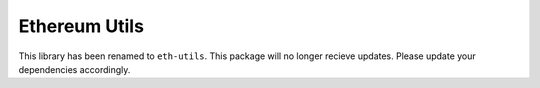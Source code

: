 Ethereum Utils
==============

This library has been renamed to ``eth-utils``. This package will no
longer recieve updates. Please update your dependencies accordingly.


